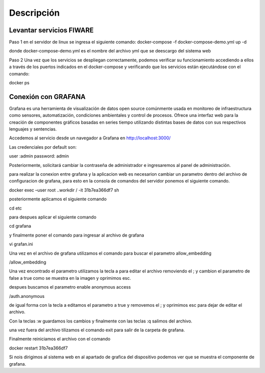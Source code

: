 Descripción
===========

Levantar servicios FIWARE
-------------------------

Paso 1 en el servidor de linux se ingresa el siguiente comando:
docker-compose -f docker-compose-demo.yml up -d

donde docker-compose-demo.yml es el nombre del archivo yml que se
deescargo del sistema web

Paso 2 Una vez que los servicios se despliegan correctamente, podemos
verificar su funcionamiento accediendo a ellos a través de los puertos
indicados en el docker-compose y verificando que los servicios están
ejecutándose con el comando:

docker ps

Conexión con GRAFANA
--------------------

Grafana es una herramienta de visualización de datos open source
comúnmente usada en monitoreo de infraestructura como sensores,
automatización, condiciones ambientales y control de procesos. Ofrece
una interfaz web para la creación de componentes gráficos basadas en
series tiempo utilizando distintas bases de datos con sus respectivos
lenguajes y sentencias.

Accedemos al servicio desde un navegador a Grafana en
http://localhost:3000/

Las credenciales por default son:

user :admin password: admin

Posteriormente, solicitará cambiar la contraseña de administrador e
ingresaremos al panel de administración.

para realizar la conexion entre grafana y la aplicacion web es
necesarion cambiar un parametro dentro del archivo de configuracion de
grafana, para esto en la consola de comandos del servidor ponemos el
siguiente comando.

docker exec –user root ..workdir / -it 31b7ea366df7 sh

posteriormente aplicamos el siguiente comando

cd etc

para despues aplicar el siguiente comando

cd grafana

y finalmente poner el comando para ingresar al archivo de grafana

vi grafan.ini

Una vez en el archivo de grafana utilizamos el comando para buscar el
parametro allow_embedding

/allow_embedding

Una vez encontrado el parametro utilizamos la tecla a para editar el
archivo removiendo el ; y cambion el parametro de false a true como se
muestra en la imagen y oprimimos esc.

despues buscamos el parametro enable anonymous access

/auth.anonymous

de igual forma con la tecla a editamos el parametro a true y removemos
el ; y oprimimos esc para dejar de editar el archivo.

Con la teclas :w guardamos los cambios y finalmente con las teclas :q
salimos del archivo.

una vez fuera del archivo tilizamos el comando exit para salir de la
carpeta de grafana.

Finalmente reiniciamos el archivo con el comando

docker restart 31b7ea366df7

Si nois dirigimos al sistema web en al apartado de grafica del
dispositivo podemos ver que se muestra el componente de grafana.
